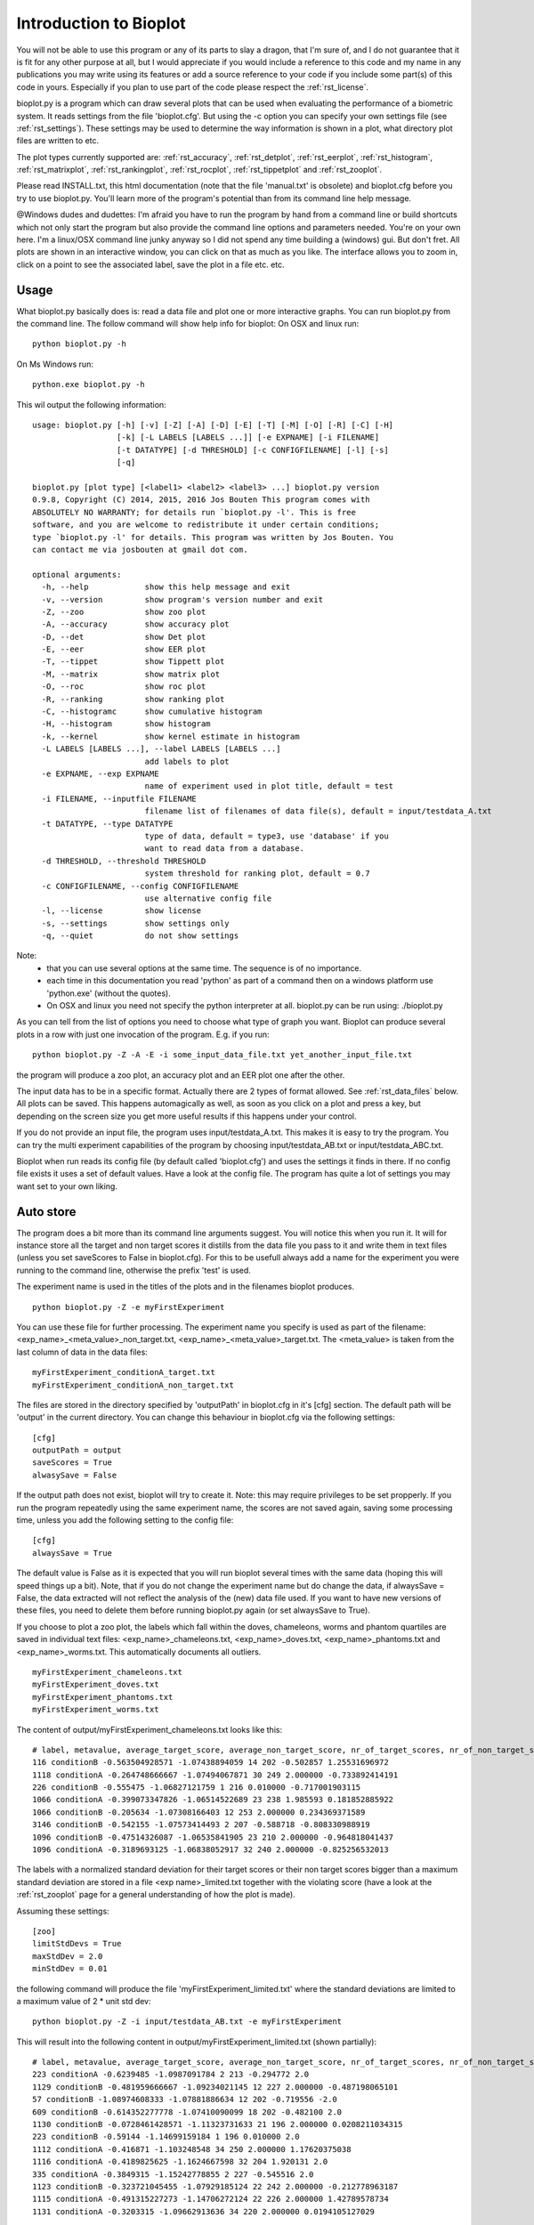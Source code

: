 Introduction to Bioplot
=======================

You will not be able to use this program or any of its parts to slay a dragon, that I'm sure of, and I do not guarantee
that it is fit for any other purpose at all, but I would appreciate if you would include a reference to this code and my name
in any publications you may write using its features or add a source reference to your code if you include some part(s)
of this code in yours. Especially if you plan to use part of the code please respect the :ref:`rst_license`.

bioplot.py is a program which can draw several plots that can be used
when evaluating the performance of a biometric system. It reads settings from the file 'bioplot.cfg'.
But using the -c option you can specify your own settings file (see :ref:`rst_settings`).
These settings may be used to determine the way information is shown in a plot, what directory plot files
are written to etc.

The plot types currently supported are: :ref:`rst_accuracy`, :ref:`rst_detplot`, :ref:`rst_eerplot`, :ref:`rst_histogram`,
:ref:`rst_matrixplot`, :ref:`rst_rankingplot`, :ref:`rst_rocplot`, :ref:`rst_tippetplot` and :ref:`rst_zooplot`.

Please read INSTALL.txt, this html documentation (note that the file 'manual.txt' is obsolete) and bioplot.cfg before you try to use
bioplot.py. You'll learn more of the program's potential than from its command line help message.

@Windows dudes and dudettes: I'm afraid you have to run the program by hand from a command line or build shortcuts
which not only start the program but also provide the command line options and parameters needed. You're on your
own here. I'm a linux/OSX command line junky anyway so I did not spend any time building a (windows) gui. But don't fret. All plots
are shown in an interactive window, you can click on that as much as you like. The interface allows you to zoom in,
click on a point to see the associated label, save the plot in a file etc. etc.

Usage
-----

What bioplot.py basically does is: read a data file and plot one or more interactive graphs.
You can run bioplot.py from the command line. The follow command will show help info for bioplot:
On OSX and linux run: ::

    python bioplot.py -h

On Ms Windows run: ::

    python.exe bioplot.py -h

This wil output the following information: ::

    usage: bioplot.py [-h] [-v] [-Z] [-A] [-D] [-E] [-T] [-M] [-O] [-R] [-C] [-H]
                      [-k] [-L LABELS [LABELS ...]] [-e EXPNAME] [-i FILENAME]
                      [-t DATATYPE] [-d THRESHOLD] [-c CONFIGFILENAME] [-l] [-s]
                      [-q]

    bioplot.py [plot type] [<label1> <label2> <label3> ...] bioplot.py version
    0.9.8, Copyright (C) 2014, 2015, 2016 Jos Bouten This program comes with
    ABSOLUTELY NO WARRANTY; for details run `bioplot.py -l'. This is free
    software, and you are welcome to redistribute it under certain conditions;
    type `bioplot.py -l' for details. This program was written by Jos Bouten. You
    can contact me via josbouten at gmail dot com.

    optional arguments:
      -h, --help            show this help message and exit
      -v, --version         show program's version number and exit
      -Z, --zoo             show zoo plot
      -A, --accuracy        show accuracy plot
      -D, --det             show Det plot
      -E, --eer             show EER plot
      -T, --tippet          show Tippett plot
      -M, --matrix          show matrix plot
      -O, --roc             show roc plot
      -R, --ranking         show ranking plot
      -C, --histogramc      show cumulative histogram
      -H, --histogram       show histogram
      -k, --kernel          show kernel estimate in histogram
      -L LABELS [LABELS ...], --label LABELS [LABELS ...]
                            add labels to plot
      -e EXPNAME, --exp EXPNAME
                            name of experiment used in plot title, default = test
      -i FILENAME, --inputfile FILENAME
                            filename list of filenames of data file(s), default = input/testdata_A.txt
      -t DATATYPE, --type DATATYPE
                            type of data, default = type3, use 'database' if you
                            want to read data from a database.
      -d THRESHOLD, --threshold THRESHOLD
                            system threshold for ranking plot, default = 0.7
      -c CONFIGFILENAME, --config CONFIGFILENAME
                            use alternative config file
      -l, --license         show license
      -s, --settings        show settings only
      -q, --quiet           do not show settings

Note:
 - that you can use several options at the same time. The sequence is of no importance.
 - each time in this documentation you read 'python' as part of a command then on a windows platform use 'python.exe' (without the quotes).
 - On OSX and linux you need not specify the python interpreter at all. bioplot.py can be run using: ./bioplot.py

As you can tell from the list of options you need to choose what type of graph you want.
Bioplot can produce several plots in a row with just one invocation of the program. E.g. if you run: ::

    python bioplot.py -Z -A -E -i some_input_data_file.txt yet_another_input_file.txt

the program will produce a zoo plot, an accuracy plot and an EER plot one after the other.

The input data has to be in a specific format. Actually there are 2 types of format allowed. See :ref:`rst_data_files` below.
All plots can be saved. This happens automagically as well, as soon as you click on a plot and press a key, but depending
on the screen size you get more useful results if this happens under your control.

If you do not provide an input file, the program uses input/testdata_A.txt.
This makes it is easy to try the program. You can try the multi experiment capabilities
of the program by choosing input/testdata_AB.txt or input/testdata_ABC.txt.

Bioplot when run reads its config file (by default called 'bioplot.cfg') and uses the settings it finds in there.
If no config file exists it uses a set of default values. Have a look at the config file. The program has quite a lot
of settings you may want set to your own liking.

Auto store
----------
The program does a bit more than its command line arguments suggest.
You will notice this when you run it. It will for instance store all the
target and non target scores it distills from the data file you pass
to it and write them in text files (unless you set saveScores to False in bioplot.cfg).
For this to be usefull always add a name for the experiment you were running to the command line,
otherwise the prefix 'test' is used.

The experiment name is used in the titles of the plots and in the filenames bioplot produces. ::

    python bioplot.py -Z -e myFirstExperiment

You can use these file for further processing. The experiment name you specify is used as part
of the filename: <exp_name>_<meta_value>_non_target.txt, <exp_name>_<meta_value>_target.txt.
The <meta_value> is taken from the last column of data in the data files: ::

    myFirstExperiment_conditionA_target.txt
    myFirstExperiment_conditionA_non_target.txt

The files are stored in the directory specified by 'outputPath' in
bioplot.cfg in it's [cfg] section. The default path will be 'output' in
the current directory. You can change this behaviour in bioplot.cfg via the following settings: ::

   [cfg]
   outputPath = output
   saveScores = True
   alwasySave = False

If the output path does not exist, bioplot will try to create it. Note: this may require privileges to be set propperly.
If you run the program repeatedly using the same experiment name, the scores are not saved again, saving some processing
time, unless you add the following setting to the config file: ::

    [cfg]
    alwaysSave = True

The default value is False as it is expected that you will run bioplot several times with the same data (hoping this
will speed things up a bit). Note, that if you do not change the experiment name but do change the data, if alwaysSave = False,
the data extracted will not reflect the analysis of the (new) data file used. If you want to have new versions of these files,
you need to delete them before running bioplot.py again (or set alwaysSave to True).

If you choose to plot a zoo plot, the labels which fall within the doves, chameleons, worms and phantom quartiles
are saved in individual text files: <exp_name>_chameleons.txt, <exp_name>_doves.txt, <exp_name>_phantoms.txt and
<exp_name>_worms.txt. This automatically documents all outliers. ::

    myFirstExperiment_chameleons.txt
    myFirstExperiment_doves.txt
    myFirstExperiment_phantoms.txt
    myFirstExperiment_worms.txt

The content of output/myFirstExperiment_chameleons.txt looks like this: ::

    # label, metavalue, average_target_score, average_non_target_score, nr_of_target_scores, nr_of_non_target_scores, average_target_score_stdev, average_non_target_score_stdev
    116 conditionB -0.563504928571 -1.07438894059 14 202 -0.502857 1.25531696972
    1118 conditionA -0.264748666667 -1.07494067871 30 249 2.000000 -0.733892414191
    226 conditionB -0.555475 -1.06827121759 1 216 0.010000 -0.717001903115
    1066 conditionA -0.399073347826 -1.06514522689 23 238 1.985593 0.181852885922
    1066 conditionB -0.205634 -1.07308166403 12 253 2.000000 0.234369371589
    3146 conditionB -0.542155 -1.07573414493 2 207 -0.588718 -0.808330988919
    1096 conditionB -0.47514326087 -1.06535841905 23 210 2.000000 -0.964818041437
    1096 conditionA -0.3189693125 -1.06838052917 32 240 2.000000 -0.825256532013

The labels with a normalized standard deviation for their target scores or their non target scores bigger than a maximum standard
deviation are stored in a file <exp name>_limited.txt together with the violating score (have a look at the
:ref:`rst_zooplot` page for a general understanding of how the plot is made).

Assuming these settings: ::

    [zoo]
    limitStdDevs = True
    maxStdDev = 2.0
    minStdDev = 0.01

the following command will produce the file 'myFirstExperiment_limited.txt' where the standard deviations are limited to a maximum value of 2 * unit std dev: ::

    python bioplot.py -Z -i input/testdata_AB.txt -e myFirstExperiment


This will result into the following content in output/myFirstExperiment_limited.txt (shown partially): ::

    # label, metavalue, average_target_score, average_non_target_score, nr_of_target_scores, nr_of_non_target_scores, average_target_score_stdev, average_non_target_score_stdev
    223 conditionA -0.6239485 -1.0987091784 2 213 -0.294772 2.0
    1129 conditionB -0.481959666667 -1.09234021145 12 227 2.000000 -0.487198065101
    57 conditionB -1.08974608333 -1.07881886634 12 202 -0.719556 -2.0
    609 conditionB -0.614352277778 -1.07410090099 18 202 -0.482100 2.0
    1130 conditionB -0.0728461428571 -1.11323731633 21 196 2.000000 0.0208211034315
    223 conditionB -0.59144 -1.14699159184 1 196 0.010000 2.0
    1112 conditionA -0.416871 -1.103248548 34 250 2.000000 1.17620375038
    1116 conditionA -0.4189825625 -1.1624667598 32 204 1.920131 2.0
    335 conditionA -0.3849315 -1.15242778855 2 227 -0.545516 2.0
    1123 conditionB -0.323721045455 -1.07929185124 22 242 2.000000 -0.212778963187
    1115 conditionA -0.491315227273 -1.14706272124 22 226 2.000000 1.42789578734
    1131 conditionA -0.3203315 -1.09662913636 34 220 2.000000 0.0194105127029

Note that the default setting for maxStdDev = 6.0 * unit std dev.

Save plots
----------
Any plot you produce will be saved to disk as a png-file in the output directory as soon as you click on the plot
(to get the window focus) and press a key. The experiment name is used as part of the plot name. Note, it is important to maximise the plot's window to
get a proper layout of all elements in the plot! If you press 's', you will be presented with a menu which
will allow you to save the plot anywhere you choose to. If you press a different key, the plot will be saved locally in
the directory specified by outputPath. This happens any time you press a key!

Note: the keys l, k, g, s and f are predefined keys of the gui. They provide additional functions.
With them you can: ::

  g: toggle grid on / off
  k: toggle between linear horizontal scale and logaritmic horizontal scale
  l: toggle between linear vertical scale and logaritmic vertical scale
  s: open save menu
  f: toggle between standard size and full screen

Any key will make that the file is saved in its window's dimensions.
To get a nice plot it is wise to maximise the window and then press a key. Then close the window.

Note that using l and k may lead to warnings if e.g. the scores contain negative values (the log is only defined for numbers >= 0).

.. _rst_data_files:

Data files
----------
The command line allows to specify a filename or a list of filenames and a type. The default type is 'type3' which corresponds to a text file
with 7 fields. You need not specify type3 as it is a default. This data type allows you to specify scores of
experiments where multiple files are used to make a model whether this is a training model or a test model.
Note, if you do not provide an input file, the program uses input/testdata_A.txt.

The data file should contain data in a format like this example: ::

    803742 17133729a.wav 803593 16842970b.wav 2.108616847991943 FALSE META_VAL1
    148407 47968376b.wav 898232 08087650a.wav 0.336018745422363 FALSE META_VAL3
    179408 34192626a.wav 803721 16749939b.wav 1.263523664188385 FALSE META_VAL2
    803442 48588750a.wav 803442 15560933b.wav 4.423274517059326 TRUE  META_VAL2

Separation by comma's is also accepted.
This can be mixed as in: ::

    803742,17133729a.wav,803593,16842970b.wav,2.108616847991943,FALSE,META_VAL1
    148407,47968376b.wav,898232,08087650a.wav,0.336018745422363,FALSE,META_VAL3
    179408 34192626a.wav 803721 16749939b.wav 1.263523664188385 FALSE META_VAL2
    803442,48588750a.wav,803442,15560933b.wav,4.423274517059326,TRUE, META_VAL2

field 1: string: label identifying a subject (training data).

field 2: string: name of data file containing biometric features or raw data originating from the subject denoted by field 1 used for making a test/evaluation model. In the example you see a wav-file, but this can be any string identifying a file or feature set.

field 3: string: label identifying a subject (test/evaluation data).

field 4: string: name of data file containing biometric features or raw data originating from the subject denoted by field 3 used for training the reference model. In the example you see a wav-file, but this can be any string identifying a file or feature set.

field 5: string: floating point value: score of trial.

field 6: boolean: ground truth.

field 7: meta data value for the experiment.

Field 7 can be used to contrast scores of experiments in most plots.
So if you have 2 experiments where you change one variable, when doing a cross
identification test, the meta value can be used to group the experiment's scores.

Let's have a look at an example data line: ::

    803742 17133729a.wav 803593 16842970b.wav 2.108616847991943 FALSE META_VAL1

This line describes the result of a speaker verification experiment in which was used: ::
 
 - as training audio samples from the file 17133729a.wav
 - the label 803742 to identify the speaker in the training audio
 - the label 803593 to identify the speaker in the test/evaluation/disputed utterance
 - as evaluation audio samples from the file 16842970b.wav
 - the tag FALSE to denote that the training speaker is not the test/eval speaker
 - META_VAL1 as a label to identify the conditions of the experiment (e.g. this is an experiment 
   with training duration X seconds and test duration Y seconds, you may have various 
   variables and use other meta labels to identify those).

The result of the verification experiment was a score of 2.108616847991943.

If you have done experiments where the training model was made from several audio files, then
in field 4 use some symbolic name.

Note: bioplot.py uses the filenames in the data file only as symbols, the sample data in 
the files is not used in any way.

E.g. you run an experiment with gender as the main variable and you collect scores of male
to male and female to female comparisons. You need to set the meta value for each score
accordingly. The meta value field allows bioplot to distinguish
between the two conditions and it will in essence plot 2 plots in one overview.
If the same label occurs on more than one occasion in the score list with different meta
values, then the points in a zoo plot with corresponding labels are interconnected
(see interconnectMetaValues setting in bioplot.cfg under [zoo]) . This makes it easy
to see what the effect of an individual label is when changing the experiment's condition.

Field 7 must be present. If you don't want to contrast experiments, then give all lines
the same meta value. Any string of characters (excluding white space) will do except
the special characters mentioned below under 'Known Issues'.

File type 'type2' is deprecated as of august 2015.

File 'type1' is a database based data format and meant as an example on how to use bioplot in combination with a
database of scores. Specify 'database' as filename on the command line.

Example: ::

  python bioplot.py -i database -t type1 -e 'data taken from db' -Z

You will have to adapt the query in the function _readFromDatabase and the function
_decodeType1Results in data.py to your own needs.

There are several data files (of type3) which are meant as examples to play around
with: input/testdata_A.txt, input/testdata_B.txt, input/testdata_C.txt and input/testdata_ABC.txt

Example: ::

  python bioplot.py -e "condition A" -i input/testdata_A.txt -Z 
  python bioplot.py -e "condition A and B" -i input/testdata_A.txt input/testdata_B.txt -Z


If you experience any difficulties reading your data file, we can either discuss this
via email or you can send the data it to me ( josbouten at gmail dot com ) so that I can have a look at it.
Please consider anonymizing the data before you send it to me by mail! Have a look at
:ref:`rst_anonymize`.

Note: bioplot.py does not allow as input data a text file and a database at the same time.

Data exchange
-------------
bioplot formatted text files from linux, OSX and MS Windows platforms should be interchangeable without problems.

Data anonymity
--------------
If you want to anonymize your data e.g. in case you want to exchange data file with somebody, have a look at :ref:`rst_anonymize`.

Bugs and feature requests
-------------------------
If you have any questions or feature requests (no guarantees!) or find any bugs,
you can contact me at josbouten at gmail dot com.
